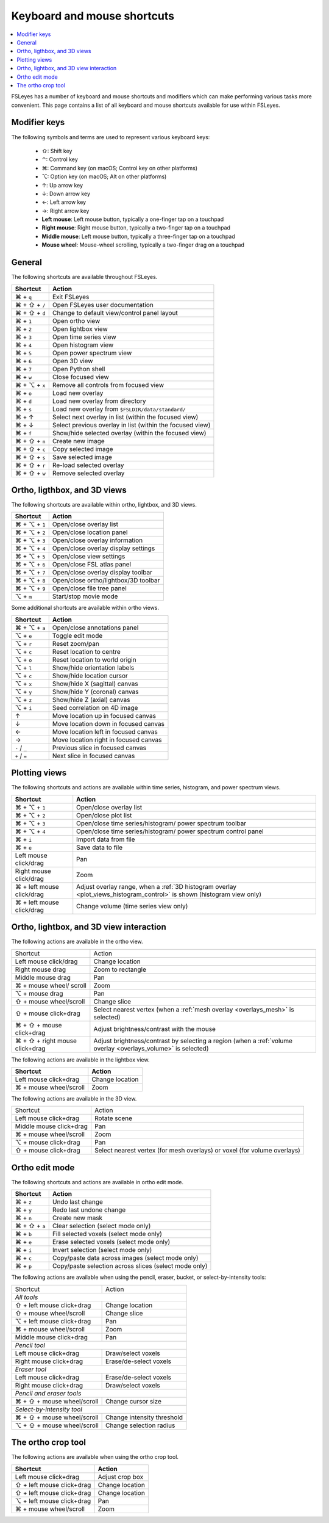 .. |command_key| unicode:: U+2318
.. |shift_key|   unicode:: U+21E7
.. |control_key| unicode:: U+2303
.. |alt_key|     unicode:: U+2325
.. |up_key|      unicode:: U+2191
.. |down_key|    unicode:: U+2193
.. |left_key|    unicode:: U+2190
.. |right_key|   unicode:: U+2192





.. _keyboard_shortcuts:

Keyboard and mouse shortcuts
============================


.. contents::
   :local:
   :depth: 1


FSLeyes has a number of keyboard and mouse shortcuts and modifiers which can
make performing various tasks more convenient. This page contains a list of
all keyboard and mouse shortcuts available for use within FSLeyes.


Modifier keys
-------------


The following symbols and terms are used to represent various keyboard keys:

 - |shift_key|: Shift key
 - |control_key|: Control key
 - |command_key|: Command key (on macOS; Control key on other platforms)
 - |alt_key|: Option key (on macOS; Alt on other platforms)
 - |up_key|: Up arrow key
 - |down_key|: Down arrow key
 - |left_key|: Left arrow key
 - |right_key|: Right arrow key
 - **Left mouse**: Left mouse button, typically a one-finger tap on a touchpad
 - **Right mouse**: Right mouse button, typically a two-finger tap on a
   touchpad
 - **Middle mouse**: Left mouse button, typically a three-finger tap on a
   touchpad
 - **Mouse wheel**: Mouse-wheel scrolling, typically a two-finger drag on a
   touchpad


General
-------


The following shortcuts are available throughout FSLeyes.


.. rst-class:: linewrap-table

=================================== =====================================
Shortcut                            Action
=================================== =====================================
|command_key| + ``q``               Exit FSLeyes
|command_key| + |shift_key| + ``/`` Open FSLeyes user documentation
|command_key| + |shift_key| + ``d`` Change to default view/control panel
                                    layout
|command_key| + ``1``               Open ortho view
|command_key| + ``2``               Open lightbox view
|command_key| + ``3``               Open time series view
|command_key| + ``4``               Open histogram view
|command_key| + ``5``               Open power spectrum view
|command_key| + ``6``               Open 3D view
|command_key| + ``7``               Open Python shell
|command_key| + ``w``               Close focused view
|command_key| + |alt_key| + ``x``   Remove all controls from focused view
|command_key| + ``o``               Load new overlay
|command_key| + ``d``               Load new overlay from directory
|command_key| + ``s``               Load new overlay from
                                    ``$FSLDIR/data/standard/``
|command_key| + |up_key|            Select next overlay in list (within
                                    the focused view)
|command_key| + |down_key|          Select previous overlay in list
                                    (within the focused view)
|command_key| + ``f``               Show/hide selected overlay (within
                                    the focused view)
|command_key| + |shift_key| + ``n`` Create new image
|command_key| + |shift_key| + ``c`` Copy selected image
|command_key| + |shift_key| + ``s`` Save selected image
|command_key| + |shift_key| + ``r`` Re-load selected overlay
|command_key| + |shift_key| + ``w`` Remove selected overlay
=================================== =====================================


Ortho, ligthbox, and 3D views
-----------------------------


The following shortcuts are available within ortho, lightbox, and 3D views.


.. rst-class:: linewrap-table

================================= =====================================
Shortcut                          Action
================================= =====================================
|command_key| + |alt_key| + ``1`` Open/close overlay list
|command_key| + |alt_key| + ``2`` Open/close location panel
|command_key| + |alt_key| + ``3`` Open/close overlay information
|command_key| + |alt_key| + ``4`` Open/close overlay display settings
|command_key| + |alt_key| + ``5`` Open/close view settings
|command_key| + |alt_key| + ``6`` Open/close FSL atlas panel
|command_key| + |alt_key| + ``7`` Open/close overlay display toolbar
|command_key| + |alt_key| + ``8`` Open/close ortho/lightbox/3D toolbar
|command_key| + |alt_key| + ``9`` Open/close file tree panel
|alt_key| + ``m``                 Start/stop movie mode
================================= =====================================


Some additional shortcuts are available within ortho views.


.. rst-class:: linewrap-table

================================= =====================================
Shortcut                          Action
================================= =====================================
|command_key| + |alt_key| + ``a`` Open/close annotations panel
|alt_key| + ``e``                 Toggle edit mode
|alt_key| + ``r``                 Reset zoom/pan
|alt_key| + ``c``                 Reset location to centre
|alt_key| + ``o``                 Reset location to world origin
|alt_key| + ``l``                 Show/hide orientation labels
|alt_key| + ``c``                 Show/hide location cursor
|alt_key| + ``x``                 Show/hide X (sagittal) canvas
|alt_key| + ``y``                 Show/hide Y (coronal) canvas
|alt_key| + ``z``                 Show/hide Z (axial) canvas
|alt_key| + ``i``                 Seed correlation on 4D image
|up_key|                          Move location up in focused canvas
|down_key|                        Move location down in focused canvas
|left_key|                        Move location left in focused canvas
|right_key|                       Move location right in focused canvas
``-`` / ``_``                     Previous slice in focused canvas
``+`` / ``=``                     Next slice in focused canvas
================================= =====================================


Plotting views
--------------


The following shortcuts and actions are available within time series,
histogram, and power spectrum views.


.. rst-class:: linewrap-table

======================================== =====================================
Shortcut                                 Action
======================================== =====================================
|command_key| + |alt_key| + ``1``        Open/close overlay list
|command_key| + |alt_key| + ``2``        Open/close plot list
|command_key| + |alt_key| + ``3``        Open/close time series/histogram/
                                         power spectrum toolbar
|command_key| + |alt_key| + ``4``        Open/close time series/histogram/
                                         power spectrum control panel
|command_key| + ``i``                    Import data from file
|command_key| + ``e``                    Save data to file
Left mouse click/drag                    Pan
Right mouse click/drag                   Zoom
|command_key| + left mouse click/drag    Adjust overlay range, when a :ref:`3D
                                         histogram overlay
                                         <plot_views_histogram_control>` is
                                         shown (histogram view only)
|command_key| + left mouse click/drag    Change volume (time series view only)
======================================== =====================================



Ortho, lightbox, and 3D view interaction
----------------------------------------


The following actions are available in the ortho view.


.. rst-class:: linewrap-table

+-----------------------------------+-----------------------------------------+
| Shortcut                          | Action                                  |
+-----------------------------------+-----------------------------------------+
| Left mouse click/drag             | Change location                         |
+-----------------------------------+-----------------------------------------+
| Right mouse drag                  | Zoom to rectangle                       |
+-----------------------------------+-----------------------------------------+
| Middle mouse drag                 | Pan                                     |
+-----------------------------------+-----------------------------------------+
| |command_key| + mouse wheel/      | Zoom                                    |
| scroll                            |                                         |
+-----------------------------------+-----------------------------------------+
| |alt_key| + mouse drag            | Pan                                     |
+-----------------------------------+-----------------------------------------+
| |shift_key| + mouse wheel/scroll  | Change slice                            |
+-----------------------------------+-----------------------------------------+
| |shift_key| + mouse click+drag    | Select nearest vertex (when a           |
|                                   | :ref:`mesh overlay <overlays_mesh>`     |
|                                   | is selected)                            |
+-----------------------------------+-----------------------------------------+
| |command_key| + |shift_key| +     | Adjust brightness/contrast with the     |
| mouse click+drag                  | mouse                                   |
+-----------------------------------+-----------------------------------------+
| |command_key| + |shift_key| +     | Adjust brightness/contrast by           |
| right mouse click+drag            | selecting a region (when a              |
|                                   | :ref:`volume overlay <overlays_volume>` |
|                                   | is selected)                            |
+-----------------------------------+-----------------------------------------+


The following actions are available in the lightbox view.


.. rst-class:: linewrap-table

======================================== =====================================
Shortcut                                 Action
======================================== =====================================
Left mouse click+drag                    Change location
|command_key| + mouse wheel/scroll       Zoom
======================================== =====================================


The following actions are available in the 3D view.


.. rst-class:: linewrap-table

+---------------------------------------+---------------------------------+
| Shortcut                              | Action                          |
+---------------------------------------+---------------------------------+
| Left mouse click+drag                 | Rotate scene                    |
+---------------------------------------+---------------------------------+
| Middle mouse click+drag               | Pan                             |
+---------------------------------------+---------------------------------+
| |command_key| + mouse wheel/scroll    | Zoom                            |
+---------------------------------------+---------------------------------+
| |alt_key| + mouse click+drag          | Pan                             |
+---------------------------------------+---------------------------------+
| |shift_key| + mouse click+drag        | Select nearest vertex (for mesh |
|                                       | overlays) or voxel (for volume  |
|                                       | overlays)                       |
+---------------------------------------+---------------------------------+


Ortho edit mode
---------------


The following shortcuts and actions are available in ortho edit mode.

.. rst-class:: linewrap-table

======================================== =====================================
Shortcut                                 Action
======================================== =====================================
|command_key| + ``z``                    Undo last change
|command_key| + ``y``                    Redo last undone change
|command_key| + ``n``                    Create new mask
|command_key| + |shift_key| + ``a``      Clear selection (select mode only)
|command_key| + ``b``                    Fill selected voxels (select mode
                                         only)
|command_key| + ``e``                    Erase selected voxels (select mode
                                         only)
|command_key| + ``i``                    Invert selection (select mode only)
|command_key| + ``c``                    Copy/paste data across images (select
                                         mode only)
|command_key| + ``p``                    Copy/paste selection across  slices
                                         (select mode only)
======================================== =====================================


The following actions are available when using the pencil, eraser, bucket, or
select-by-intensity tools:


+-------------------------------------+---------------------------------------+
| Shortcut                            | Action                                |
+-------------------------------------+---------------------------------------+
| *All tools*                                                                 |
+-------------------------------------+---------------------------------------+
| |shift_key| + left mouse click+drag | Change location                       |
+-------------------------------------+---------------------------------------+
| |shift_key| + mouse wheel/scroll    | Change slice                          |
+-------------------------------------+---------------------------------------+
| |alt_key| + left mouse click+drag   | Pan                                   |
+-------------------------------------+---------------------------------------+
| |command_key| + mouse wheel/scroll  | Zoom                                  |
+-------------------------------------+---------------------------------------+
| Middle mouse click+drag             | Pan                                   |
+-------------------------------------+---------------------------------------+
| *Pencil tool*                                                               |
+-------------------------------------+---------------------------------------+
| Left mouse click+drag               | Draw/select voxels                    |
+-------------------------------------+---------------------------------------+
| Right mouse click+drag              | Erase/de-select voxels                |
+-------------------------------------+---------------------------------------+
| *Eraser tool*                                                               |
+-------------------------------------+---------------------------------------+
| Left mouse click+drag               | Erase/de-select voxels                |
+-------------------------------------+---------------------------------------+
| Right mouse click+drag              | Draw/select voxels                    |
+-------------------------------------+---------------------------------------+
| *Pencil and eraser tools*                                                   |
+-------------------------------------+---------------------------------------+
| |command_key| + |shift_key| + mouse | Change cursor size                    |
| wheel/scroll                        |                                       |
+-------------------------------------+---------------------------------------+
| *Select-by-intensity tool*                                                  |
+-------------------------------------+---------------------------------------+
| |command_key| + |shift_key| + mouse | Change intensity threshold            |
| wheel/scroll                        |                                       |
+-------------------------------------+---------------------------------------+
| |alt_key| + |shift_key| + mouse     | Change selection radius               |
| wheel/scroll                        |                                       |
+-------------------------------------+---------------------------------------+


The ortho crop tool
-------------------

The following actions are available when using the ortho crop tool.


.. rst-class:: linewrap-table

======================================== =====================================
Shortcut                                 Action
======================================== =====================================
Left mouse click+drag                    Adjust crop box
|shift_key| + left mouse click+drag      Change location
|shift_key| + left mouse click+drag      Change location
|alt_key| + left mouse click+drag        Pan
|command_key| + mouse wheel/scroll       Zoom
======================================== =====================================
